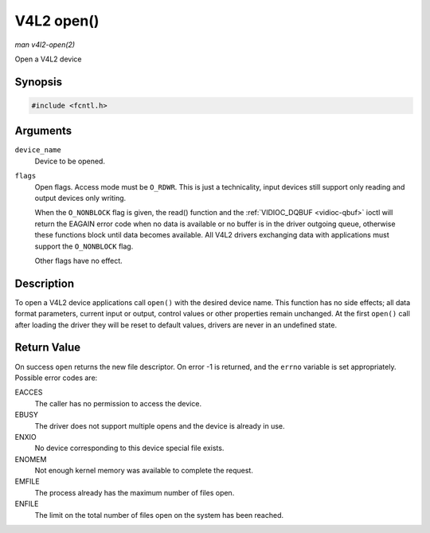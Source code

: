 .. -*- coding: utf-8; mode: rst -*-

.. _func-open:

===========
V4L2 open()
===========

*man v4l2-open(2)*

Open a V4L2 device


Synopsis
========

.. code-block:: c

    #include <fcntl.h>


.. c:function:: int open( const char *device_name, int flags )

Arguments
=========

``device_name``
    Device to be opened.

``flags``
    Open flags. Access mode must be ``O_RDWR``. This is just a
    technicality, input devices still support only reading and output
    devices only writing.

    When the ``O_NONBLOCK`` flag is given, the read() function and the
    :ref:`VIDIOC_DQBUF <vidioc-qbuf>` ioctl will return the EAGAIN
    error code when no data is available or no buffer is in the driver
    outgoing queue, otherwise these functions block until data becomes
    available. All V4L2 drivers exchanging data with applications must
    support the ``O_NONBLOCK`` flag.

    Other flags have no effect.


Description
===========

To open a V4L2 device applications call ``open()`` with the desired
device name. This function has no side effects; all data format
parameters, current input or output, control values or other properties
remain unchanged. At the first ``open()`` call after loading the driver
they will be reset to default values, drivers are never in an undefined
state.


Return Value
============

On success ``open`` returns the new file descriptor. On error -1 is
returned, and the ``errno`` variable is set appropriately. Possible
error codes are:

EACCES
    The caller has no permission to access the device.

EBUSY
    The driver does not support multiple opens and the device is already
    in use.

ENXIO
    No device corresponding to this device special file exists.

ENOMEM
    Not enough kernel memory was available to complete the request.

EMFILE
    The process already has the maximum number of files open.

ENFILE
    The limit on the total number of files open on the system has been
    reached.


.. ------------------------------------------------------------------------------
.. This file was automatically converted from DocBook-XML with the dbxml
.. library (https://github.com/return42/sphkerneldoc). The origin XML comes
.. from the linux kernel, refer to:
..
.. * https://github.com/torvalds/linux/tree/master/Documentation/DocBook
.. ------------------------------------------------------------------------------
